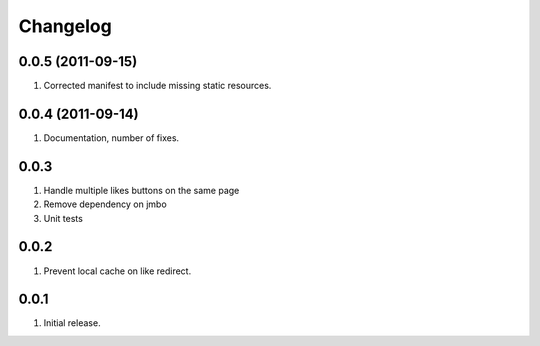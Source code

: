 Changelog
=========

0.0.5 (2011-09-15)
------------------
#. Corrected manifest to include missing static resources.

0.0.4 (2011-09-14)
------------------
#. Documentation, number of fixes.

0.0.3
-----
#. Handle multiple likes buttons on the same page
#. Remove dependency on jmbo
#. Unit tests

0.0.2
-----
#. Prevent local cache on like redirect.

0.0.1
-----
#. Initial release.

